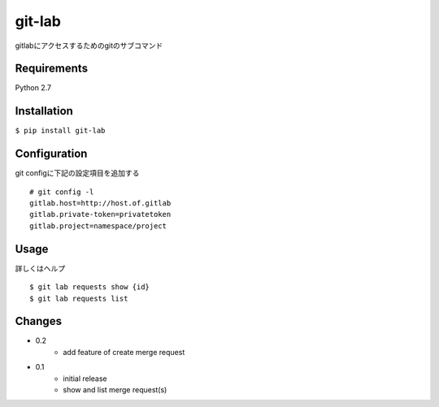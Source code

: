git-lab
=======
gitlabにアクセスするためのgitのサブコマンド

Requirements
------------
Python 2.7

Installation
------------
``$ pip install git-lab``

Configuration
-------------
git configに下記の設定項目を追加する

::

  # git config -l
  gitlab.host=http://host.of.gitlab
  gitlab.private-token=privatetoken
  gitlab.project=namespace/project


Usage
-----
詳しくはヘルプ

::

   $ git lab requests show {id}
   $ git lab requests list


Changes
-------

- 0.2
    - add feature of create merge request
- 0.1
    - initial release
    - show and list merge request(s)

